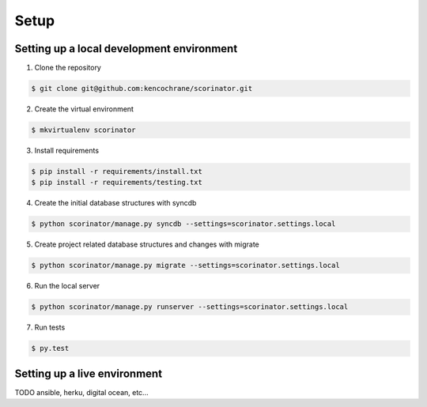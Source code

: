 =====
Setup
=====

Setting up a local development environment
------------------------------------------

1. Clone the repository

.. code-block:: bash

    $ git clone git@github.com:kencochrane/scorinator.git


2. Create the virtual environment

.. code-block:: bash

    $ mkvirtualenv scorinator


3. Install requirements

.. code-block:: bash

    $ pip install -r requirements/install.txt
    $ pip install -r requirements/testing.txt


4. Create the initial database structures with syncdb

.. code-block:: bash

    $ python scorinator/manage.py syncdb --settings=scorinator.settings.local


5. Create project related database structures and changes with migrate

.. code-block:: bash

    $ python scorinator/manage.py migrate --settings=scorinator.settings.local


6. Run the local server

.. code-block:: bash

    $ python scorinator/manage.py runserver --settings=scorinator.settings.local


7. Run tests

.. code-block:: bash

    $ py.test


Setting up a live environment
-----------------------------

TODO ansible, herku, digital ocean, etc...

